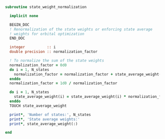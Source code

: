 #+BEGIN_SRC f90 :comments org :tangle state_weight_normalization.irp.f
subroutine state_weight_normalization

  implicit none

  BEGIN_DOC
  ! Renormalization of the state weights or enforcing state average
  ! weights for orbital optimization
  END_DOC

  integer          :: i
  double precision :: normalization_factor
  
  ! To normalize the sum of the state weights
  normalization_factor = 0d0
  do i = 1, N_states
    normalization_factor = normalization_factor + state_average_weight(i)
  enddo
  normalization_factor = 1d0 / normalization_factor
  
  do i = 1, N_states
    state_average_weight(i) = state_average_weight(i) * normalization_factor
  enddo
  TOUCH state_average_weight
  
  print*, 'Number of states:', N_states
  print*, 'State average weights:'
  print*, state_average_weight(:)

end
#+END_SRC
